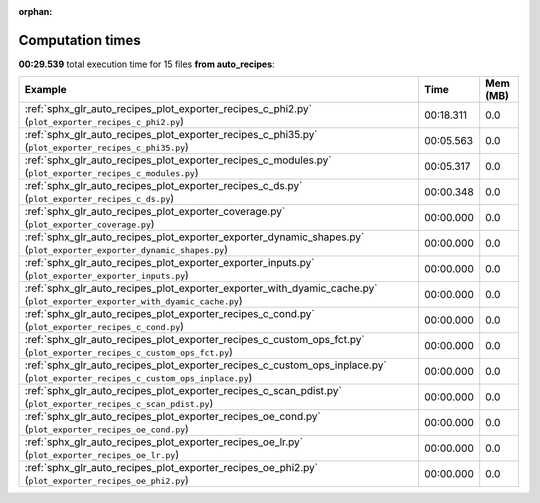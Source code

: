 
:orphan:

.. _sphx_glr_auto_recipes_sg_execution_times:


Computation times
=================
**00:29.539** total execution time for 15 files **from auto_recipes**:

.. container::

  .. raw:: html

    <style scoped>
    <link href="https://cdnjs.cloudflare.com/ajax/libs/twitter-bootstrap/5.3.0/css/bootstrap.min.css" rel="stylesheet" />
    <link href="https://cdn.datatables.net/1.13.6/css/dataTables.bootstrap5.min.css" rel="stylesheet" />
    </style>
    <script src="https://code.jquery.com/jquery-3.7.0.js"></script>
    <script src="https://cdn.datatables.net/1.13.6/js/jquery.dataTables.min.js"></script>
    <script src="https://cdn.datatables.net/1.13.6/js/dataTables.bootstrap5.min.js"></script>
    <script type="text/javascript" class="init">
    $(document).ready( function () {
        $('table.sg-datatable').DataTable({order: [[1, 'desc']]});
    } );
    </script>

  .. list-table::
   :header-rows: 1
   :class: table table-striped sg-datatable

   * - Example
     - Time
     - Mem (MB)
   * - :ref:`sphx_glr_auto_recipes_plot_exporter_recipes_c_phi2.py` (``plot_exporter_recipes_c_phi2.py``)
     - 00:18.311
     - 0.0
   * - :ref:`sphx_glr_auto_recipes_plot_exporter_recipes_c_phi35.py` (``plot_exporter_recipes_c_phi35.py``)
     - 00:05.563
     - 0.0
   * - :ref:`sphx_glr_auto_recipes_plot_exporter_recipes_c_modules.py` (``plot_exporter_recipes_c_modules.py``)
     - 00:05.317
     - 0.0
   * - :ref:`sphx_glr_auto_recipes_plot_exporter_recipes_c_ds.py` (``plot_exporter_recipes_c_ds.py``)
     - 00:00.348
     - 0.0
   * - :ref:`sphx_glr_auto_recipes_plot_exporter_coverage.py` (``plot_exporter_coverage.py``)
     - 00:00.000
     - 0.0
   * - :ref:`sphx_glr_auto_recipes_plot_exporter_exporter_dynamic_shapes.py` (``plot_exporter_exporter_dynamic_shapes.py``)
     - 00:00.000
     - 0.0
   * - :ref:`sphx_glr_auto_recipes_plot_exporter_exporter_inputs.py` (``plot_exporter_exporter_inputs.py``)
     - 00:00.000
     - 0.0
   * - :ref:`sphx_glr_auto_recipes_plot_exporter_exporter_with_dyamic_cache.py` (``plot_exporter_exporter_with_dyamic_cache.py``)
     - 00:00.000
     - 0.0
   * - :ref:`sphx_glr_auto_recipes_plot_exporter_recipes_c_cond.py` (``plot_exporter_recipes_c_cond.py``)
     - 00:00.000
     - 0.0
   * - :ref:`sphx_glr_auto_recipes_plot_exporter_recipes_c_custom_ops_fct.py` (``plot_exporter_recipes_c_custom_ops_fct.py``)
     - 00:00.000
     - 0.0
   * - :ref:`sphx_glr_auto_recipes_plot_exporter_recipes_c_custom_ops_inplace.py` (``plot_exporter_recipes_c_custom_ops_inplace.py``)
     - 00:00.000
     - 0.0
   * - :ref:`sphx_glr_auto_recipes_plot_exporter_recipes_c_scan_pdist.py` (``plot_exporter_recipes_c_scan_pdist.py``)
     - 00:00.000
     - 0.0
   * - :ref:`sphx_glr_auto_recipes_plot_exporter_recipes_oe_cond.py` (``plot_exporter_recipes_oe_cond.py``)
     - 00:00.000
     - 0.0
   * - :ref:`sphx_glr_auto_recipes_plot_exporter_recipes_oe_lr.py` (``plot_exporter_recipes_oe_lr.py``)
     - 00:00.000
     - 0.0
   * - :ref:`sphx_glr_auto_recipes_plot_exporter_recipes_oe_phi2.py` (``plot_exporter_recipes_oe_phi2.py``)
     - 00:00.000
     - 0.0
